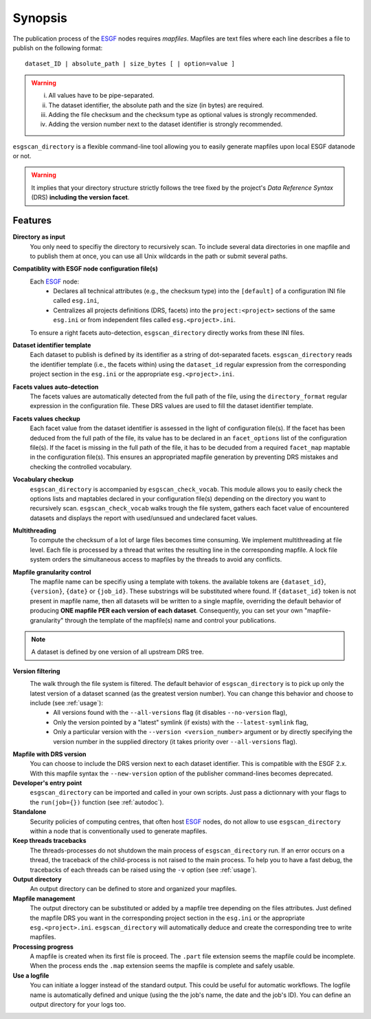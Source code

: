.. _ESGF: http://pcmdi9.llnl.gov/

.. _synopsis:

Synopsis
========

The publication process of the `ESGF`_ nodes requires *mapfiles*. Mapfiles are text files where each line describes a file to publish on the following format:
::

   dataset_ID | absolute_path | size_bytes [ | option=value ]

.. warning::

   i. All values have to be pipe-separated.
   ii. The dataset identifier, the absolute path and the size (in bytes) are required.
   iii. Adding the file checksum and the checksum type as optional values is strongly recommended.
   iv. Adding the version number next to the dataset identifier is strongly recommended.

``esgscan_directory`` is a flexible command-line tool allowing you to easily generate mapfiles upon local ESGF datanode or not.

.. warning:: It implies that your directory structure strictly follows the tree fixed by the project's *Data Reference Syntax* (DRS) **including the version facet**.

Features
********

**Directory as input**
  You only need to specifiy the directory to recursively scan. To include several data directories in one mapfile and to publish them at once, you can use all Unix wildcards in the path or submit several paths.

**Compatiblity with ESGF node configuration file(s)**
  Each `ESGF`_ node:
   * Declares all technical attributes (e.g., the checksum type) into the ``[default]`` of a configuration INI file called ``esg.ini``,
   * Centralizes all projects definitions (DRS, facets) into the ``project:<project>`` sections of the same ``esg.ini`` or from independent files called ``esg.<project>.ini``.

  To ensure a right facets auto-detection, ``esgscan_directory`` directly works from these INI files.

**Dataset identifier template**
  Each dataset to publish is defined by its identifier as a string of dot-separated facets. ``esgscan_directory`` reads the identifier template (i.e., the facets within) using the ``dataset_id`` regular expression from the corresponding project section in the ``esg.ini`` or the appropriate ``esg.<project>.ini``.

**Facets values auto-detection**
  The facets values are automatically detected from the full path of the file, using the ``directory_format`` regular expression in the configuration file. These DRS values are used to fill the dataset identifier template.

**Facets values checkup**
  Each facet value from the dataset identifier is assessed in the light of configuration file(s). If the facet has been deduced from the full path of the file, its value has to be declared in an ``facet_options`` list of the configuration file(s). If the facet is missing in the full path of the file, it has to be decuded from a required ``facet_map`` maptable in the configuration file(s). This ensures an appropriated mapfile generation by preventing DRS mistakes and checking the controlled vocabulary.

**Vocabulary checkup**
  ``esgscan_directory`` is accompanied by ``esgscan_check_vocab``. This module allows you to easily check the options lists and maptables declared in your configuration file(s) depending on the directory you want to recursively scan. ``esgscan_check_vocab`` walks trough the file system, gathers each facet value of encountered datasets and displays the report with used/unsued and undeclared facet values.

**Multithreading**
  To compute the checksum of a lot of large files becomes time consuming. We implement multithreading at file level. Each file is processed by a thread that writes the resulting line in the corresponding mapfile. A lock file system orders the simultaneous access to mapfiles by the threads to avoid any conflicts.

**Mapfile granularity control**
  The mapfile name can be specifiy using a template with tokens. the available tokens are ``{dataset_id}``, ``{version}``, ``{date}`` or ``{job_id}``. These substrings will be substituted where found. If ``{dataset_id}`` token is not present in mapfile name, then all datasets will be written  to a single mapfile, overriding the default behavior of producing **ONE mapfile PER each version of each dataset**. Consequently, you can set your own "mapfile-granularity" through the template of the mapfile(s) name and control your publications.

.. note:: A dataset is defined by one version of all upstream DRS tree.

**Version filtering**
  The walk through the file system is filtered. The default behavior of ``esgscan_directory`` is to pick up only the latest version of a dataset scanned (as the greatest version number). You can change this behavior and choose to include (see :ref:`usage`):
   * All versions found with the ``--all-versions`` flag (it disables ``--no-version`` flag),
   * Only the version pointed by a "latest" symlink (if exists) with the ``--latest-symlink`` flag,
   * Only a particular version with the ``--version <version_number>`` argument or by directly specifying the version number in the supplied directory (it takes priority over ``--all-versions`` flag).

**Mapfile with DRS version**
   You can choose to include the DRS version next to each dataset identifier. This is compatible with the ESGF 2.x. With this mapfile syntax the ``--new-version`` option of the publisher command-lines becomes deprecated.

**Developer's entry point**
  ``esgscan_directory`` can be imported and called in your own scripts. Just pass a dictionnary with your flags to the ``run(job={})`` function (see :ref:`autodoc`).

**Standalone**
  Security policies of computing centres, that often host `ESGF`_ nodes, do not allow to use ``esgscan_directory`` within a node that is conventionally used to generate mapfiles.

**Keep threads tracebacks**
  The threads-processes do not shutdown the main process of ``esgscan_directory`` run. If an error occurs on a thread, the traceback of the child-process is not raised to the main process. To help you to have a fast debug, the tracebacks of each threads can be raised using the ``-v`` option (see :ref:`usage`).

**Output directory**
  An output directory can be defined to store and organized your mapfiles.

**Mapfile management**
  The output directory can be substituted or added by a mapfile tree depending on the files attributes. Just defined the mapfile DRS you want in the corresponding project section in the ``esg.ini`` or the appropriate ``esg.<project>.ini``. ``esgscan_directory`` will automatically deduce and create the corresponding tree to write mapfiles.

**Processing progress**
  A mapfile is created when its first file is proceed. The ``.part`` file extension seems the mapfile could be incomplete. When the process ends the ``.map`` extension seems the mapfile is complete and safely usable.

**Use a logfile**
  You can initiate a logger instead of the standard output. This could be useful for automatic workflows. The logfile name is automatically defined and unique (using the the job's name, the date and the job's ID). You can define an output directory for your logs too.
